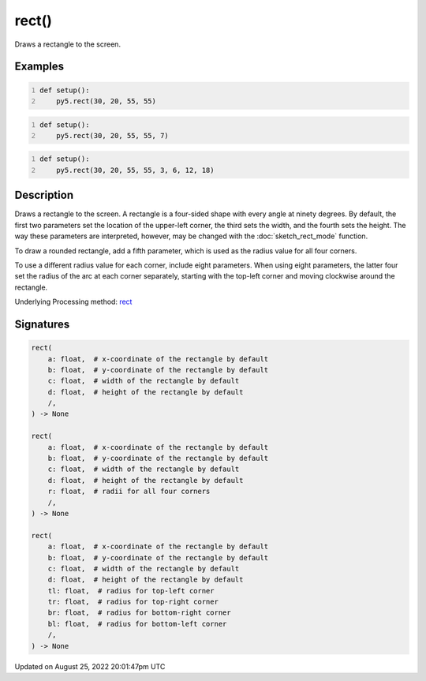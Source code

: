 rect()
======

Draws a rectangle to the screen.

Examples
--------

.. raw:: html

    <div class="example-table">

.. raw:: html

    <div class="example-row"><div class="example-cell-image">

.. image:: /images/reference/Sketch_rect_0.png
    :alt: example picture for rect()

.. raw:: html

    </div><div class="example-cell-code">

.. code:: python
    :number-lines:

    def setup():
        py5.rect(30, 20, 55, 55)

.. raw:: html

    </div></div>

.. raw:: html

    <div class="example-row"><div class="example-cell-image">

.. image:: /images/reference/Sketch_rect_1.png
    :alt: example picture for rect()

.. raw:: html

    </div><div class="example-cell-code">

.. code:: python
    :number-lines:

    def setup():
        py5.rect(30, 20, 55, 55, 7)

.. raw:: html

    </div></div>

.. raw:: html

    <div class="example-row"><div class="example-cell-image">

.. image:: /images/reference/Sketch_rect_2.png
    :alt: example picture for rect()

.. raw:: html

    </div><div class="example-cell-code">

.. code:: python
    :number-lines:

    def setup():
        py5.rect(30, 20, 55, 55, 3, 6, 12, 18)

.. raw:: html

    </div></div>

.. raw:: html

    </div>

Description
-----------

Draws a rectangle to the screen. A rectangle is a four-sided shape with every angle at ninety degrees. By default, the first two parameters set the location of the upper-left corner, the third sets the width, and the fourth sets the height. The way these parameters are interpreted, however, may be changed with the :doc:`sketch_rect_mode` function.

To draw a rounded rectangle, add a fifth parameter, which is used as the radius value for all four corners.

To use a different radius value for each corner, include eight parameters. When using eight parameters, the latter four set the radius of the arc at each corner separately, starting with the top-left corner and moving clockwise around the rectangle.

Underlying Processing method: `rect <https://processing.org/reference/rect_.html>`_

Signatures
------

.. code:: python

    rect(
        a: float,  # x-coordinate of the rectangle by default
        b: float,  # y-coordinate of the rectangle by default
        c: float,  # width of the rectangle by default
        d: float,  # height of the rectangle by default
        /,
    ) -> None

    rect(
        a: float,  # x-coordinate of the rectangle by default
        b: float,  # y-coordinate of the rectangle by default
        c: float,  # width of the rectangle by default
        d: float,  # height of the rectangle by default
        r: float,  # radii for all four corners
        /,
    ) -> None

    rect(
        a: float,  # x-coordinate of the rectangle by default
        b: float,  # y-coordinate of the rectangle by default
        c: float,  # width of the rectangle by default
        d: float,  # height of the rectangle by default
        tl: float,  # radius for top-left corner
        tr: float,  # radius for top-right corner
        br: float,  # radius for bottom-right corner
        bl: float,  # radius for bottom-left corner
        /,
    ) -> None
Updated on August 25, 2022 20:01:47pm UTC

